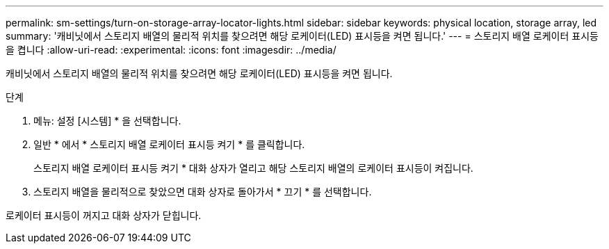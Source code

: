 ---
permalink: sm-settings/turn-on-storage-array-locator-lights.html 
sidebar: sidebar 
keywords: physical location, storage array, led 
summary: '캐비닛에서 스토리지 배열의 물리적 위치를 찾으려면 해당 로케이터(LED) 표시등을 켜면 됩니다.' 
---
= 스토리지 배열 로케이터 표시등을 켭니다
:allow-uri-read: 
:experimental: 
:icons: font
:imagesdir: ../media/


[role="lead"]
캐비닛에서 스토리지 배열의 물리적 위치를 찾으려면 해당 로케이터(LED) 표시등을 켜면 됩니다.

.단계
. 메뉴: 설정 [시스템] * 을 선택합니다.
. 일반 * 에서 * 스토리지 배열 로케이터 표시등 켜기 * 를 클릭합니다.
+
스토리지 배열 로케이터 표시등 켜기 * 대화 상자가 열리고 해당 스토리지 배열의 로케이터 표시등이 켜집니다.

. 스토리지 배열을 물리적으로 찾았으면 대화 상자로 돌아가서 * 끄기 * 를 선택합니다.


로케이터 표시등이 꺼지고 대화 상자가 닫힙니다.
